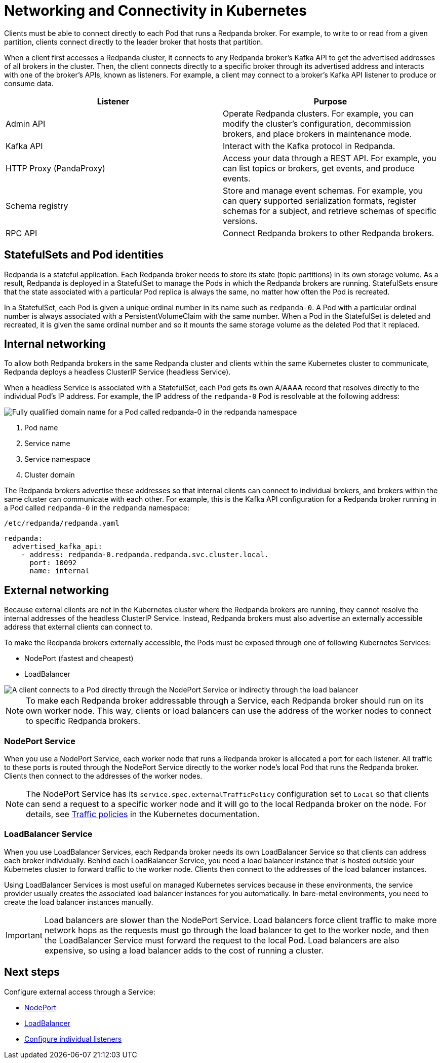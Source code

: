 = Networking and Connectivity in Kubernetes
:description: Learn how internal and external connectivity works when Redpanda is running in Kubernetes.
:tags: ["Kubernetes", "Helm configuration"]

Clients must be able to connect directly to each Pod that runs a Redpanda broker. For example, to write to or read from a given partition, clients connect directly to the leader broker that hosts that partition.

When a client first accesses a Redpanda cluster, it connects to any Redpanda broker's Kafka API to get the advertised addresses of all brokers in the cluster. Then, the client connects directly to a specific broker through its advertised address and interacts with one of the broker's APIs, known as listeners. For example, a client may connect to a broker's Kafka API listener to produce or consume data.

|===
| Listener | Purpose

| Admin API
| Operate Redpanda clusters. For example, you can modify the cluster's configuration, decommission brokers, and place brokers in maintenance mode.

| Kafka API
| Interact with the Kafka protocol in Redpanda.

| HTTP Proxy (PandaProxy)
| Access your data through a REST API. For example, you can list topics or brokers, get events, and produce events.

| Schema registry
| Store and manage event schemas. For example, you can query supported serialization formats, register schemas for a subject, and retrieve schemas of specific versions.

| RPC API
| Connect Redpanda brokers to other Redpanda brokers.
|===

== StatefulSets and Pod identities

Redpanda is a stateful application. Each Redpanda broker needs to store its state (topic partitions) in its own storage volume. As a result, Redpanda is deployed in a StatefulSet to manage the Pods in which the Redpanda brokers are running. StatefulSets ensure that the state associated with a particular Pod replica is always the same, no matter how often the Pod is recreated.

In a StatefulSet, each Pod is given a unique ordinal number in its name such as `redpanda-0`. A Pod with a particular ordinal number is always associated with a PersistentVolumeClaim with the same number. When a Pod in the StatefulSet is deleted and recreated, it is given the same ordinal number and so it mounts the same storage volume as the deleted Pod that it replaced.

== Internal networking

To allow both Redpanda brokers in the same Redpanda cluster and clients within the same Kubernetes cluster to communicate, Redpanda deploys a headless ClusterIP Service (headless Service).

When a headless Service is associated with a StatefulSet, each Pod gets its own A/AAAA record that resolves directly to the individual Pod's IP address. For example, the IP address of the `redpanda-0` Pod is resolvable at the following address:

image::shared:headless-clusterip-dns.png[Fully qualified domain name for a Pod called redpanda-0 in the redpanda namespace]

. Pod name
. Service name
. Service namespace
. Cluster domain

The Redpanda brokers advertise these addresses so that internal clients can connect to individual brokers, and brokers within the same cluster can communicate with each other. For example, this is the Kafka API configuration for a Redpanda broker running in a Pod called `redpanda-0` in the `redpanda` namespace:

.`/etc/redpanda/redpanda.yaml`
[,yaml]
----
redpanda:
  advertised_kafka_api:
    - address: redpanda-0.redpanda.redpanda.svc.cluster.local.
      port: 10092
      name: internal
----

== External networking

Because external clients are not in the Kubernetes cluster where the Redpanda brokers are running, they cannot resolve the internal addresses of the headless ClusterIP Service. Instead, Redpanda brokers must also advertise an externally accessible address that external clients can connect to.

To make the Redpanda brokers externally accessible, the Pods must be exposed through one of following Kubernetes Services:

* NodePort (fastest and cheapest)
* LoadBalancer

image::shared:nodeport-loadbalancer.png[A client connects to a Pod directly through the NodePort Service or indirectly through the load balancer]

NOTE: To make each Redpanda broker addressable through a Service, each Redpanda broker should run on its own worker node. This way, clients or load balancers can use the address of the worker nodes to connect to specific Redpanda brokers.

=== NodePort Service

When you use a NodePort Service, each worker node that runs a Redpanda broker is allocated a port for each listener. All traffic to these ports is routed through the NodePort Service directly to the worker node's local Pod that runs the Redpanda broker. Clients then connect to the addresses of the worker nodes.

NOTE: The NodePort Service has its `service.spec.externalTrafficPolicy` configuration set to `Local` so that clients can send a request to a specific worker node and it will go to the local Redpanda broker on the node. For details, see https://kubernetes.io/docs/reference/networking/virtual-ips/#external-traffic-policy[Traffic policies^] in the Kubernetes documentation.

=== LoadBalancer Service

When you use LoadBalancer Services, each Redpanda broker needs its own LoadBalancer Service so that clients can address each broker individually. Behind each LoadBalancer Service, you need a load balancer instance that is hosted outside your Kubernetes cluster to forward traffic to the worker node. Clients then connect to the addresses of the load balancer instances.

Using LoadBalancer Services is most useful on managed Kubernetes services because in these environments, the service provider usually creates the associated load balancer instances for you automatically. In bare-metal environments, you need to create the load balancer instances manually.

IMPORTANT: Load balancers are slower than the NodePort Service. Load balancers force client traffic to make more network hops as the requests must go through the load balancer to get to the worker node, and then the LoadBalancer Service must forward the request to the local Pod. Load balancers are also expensive, so using a load balancer adds to the cost of running a cluster.

== Next steps

Configure external access through a Service:

* xref:./configure-external-access-nodeport.adoc[NodePort]
* xref:./configure-external-access-loadbalancer.adoc[LoadBalancer]
* xref:./configure-listeners.adoc[Configure individual listeners]
